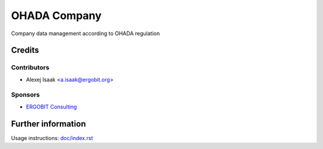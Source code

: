 ==============
 OHADA Company
==============

Company data management according to OHADA regulation



Credits
=======

Contributors
------------
* Alexej Isaak <a.isaak@ergobit.org>

Sponsors
--------
* `ERGOBIT Consulting <https://ergobit.org/>`_

Further information
===================

Usage instructions: `<doc/index.rst>`_

